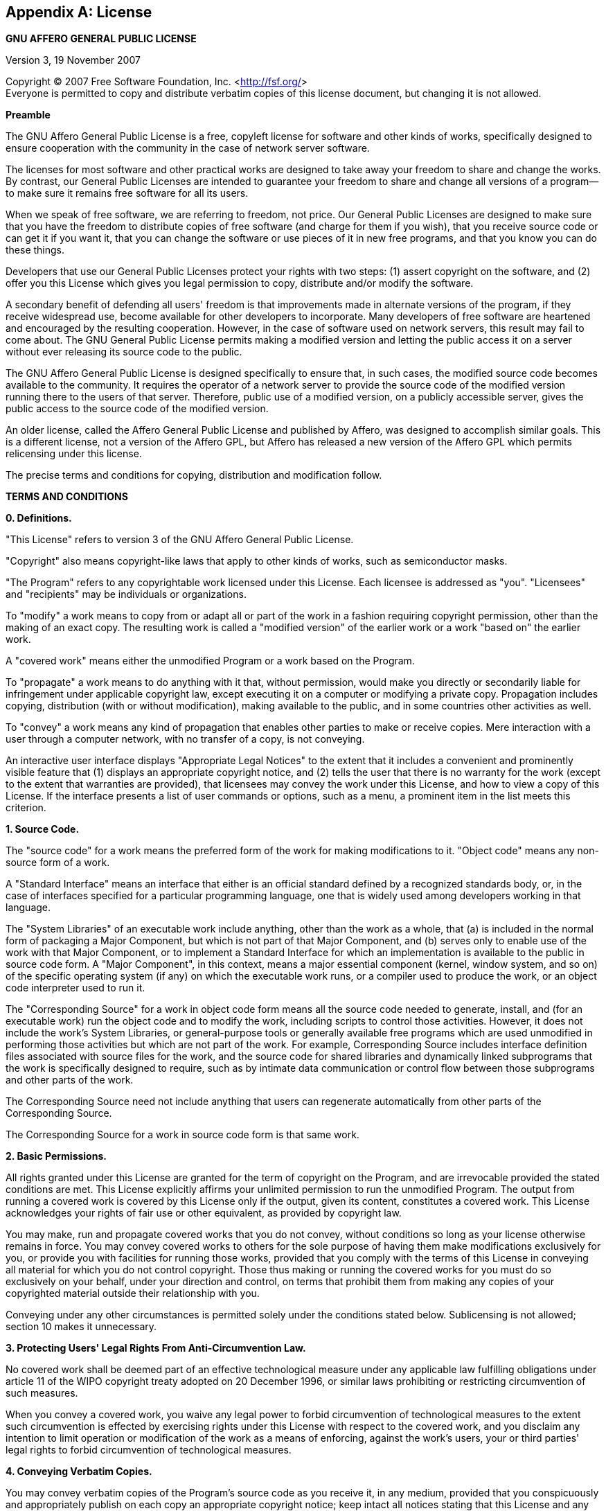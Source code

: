 [[appendix_license]]
[appendix]
==  License

[role='license']
===================================================================================
*GNU AFFERO GENERAL PUBLIC LICENSE*

Version 3, 19 November 2007

Copyright (C) 2007 Free Software Foundation, Inc.
<http://fsf.org/[http://fsf.org/]>  +
 Everyone is permitted to copy and distribute verbatim copies of this
license document, but changing it is not allowed.

*Preamble*

The GNU Affero General Public License is a free, copyleft license for
software and other kinds of works, specifically designed to ensure
cooperation with the community in the case of network server software.

The licenses for most software and other practical works are designed to
take away your freedom to share and change the works. By contrast, our
General Public Licenses are intended to guarantee your freedom to share
and change all versions of a program--to make sure it remains free
software for all its users.

When we speak of free software, we are referring to freedom, not price.
Our General Public Licenses are designed to make sure that you have the
freedom to distribute copies of free software (and charge for them if
you wish), that you receive source code or can get it if you want it,
that you can change the software or use pieces of it in new free
programs, and that you know you can do these things.

Developers that use our General Public Licenses protect your rights with
two steps: (1) assert copyright on the software, and (2) offer you this
License which gives you legal permission to copy, distribute and/or
modify the software.

A secondary benefit of defending all users' freedom is that improvements
made in alternate versions of the program, if they receive widespread
use, become available for other developers to incorporate. Many
developers of free software are heartened and encouraged by the
resulting cooperation. However, in the case of software used on network
servers, this result may fail to come about. The GNU General Public
License permits making a modified version and letting the public access
it on a server without ever releasing its source code to the public.

The GNU Affero General Public License is designed specifically to ensure
that, in such cases, the modified source code becomes available to the
community. It requires the operator of a network server to provide the
source code of the modified version running there to the users of that
server. Therefore, public use of a modified version, on a publicly
accessible server, gives the public access to the source code of the
modified version.

An older license, called the Affero General Public License and published
by Affero, was designed to accomplish similar goals. This is a different
license, not a version of the Affero GPL, but Affero has released a new
version of the Affero GPL which permits relicensing under this license.

The precise terms and conditions for copying, distribution and
modification follow.

*TERMS AND CONDITIONS*

*0. Definitions.*

"This License" refers to version 3 of the GNU Affero General Public
License.

"Copyright" also means copyright-like laws that apply to other kinds of
works, such as semiconductor masks.

"The Program" refers to any copyrightable work licensed under this
License. Each licensee is addressed as "you". "Licensees" and
"recipients" may be individuals or organizations.

To "modify" a work means to copy from or adapt all or part of the work
in a fashion requiring copyright permission, other than the making of an
exact copy. The resulting work is called a "modified version" of the
earlier work or a work "based on" the earlier work.

A "covered work" means either the unmodified Program or a work based on
the Program.

To "propagate" a work means to do anything with it that, without
permission, would make you directly or secondarily liable for
infringement under applicable copyright law, except executing it on a
computer or modifying a private copy. Propagation includes copying,
distribution (with or without modification), making available to the
public, and in some countries other activities as well.

To "convey" a work means any kind of propagation that enables other
parties to make or receive copies. Mere interaction with a user through
a computer network, with no transfer of a copy, is not conveying.

An interactive user interface displays "Appropriate Legal Notices" to
the extent that it includes a convenient and prominently visible feature
that (1) displays an appropriate copyright notice, and (2) tells the
user that there is no warranty for the work (except to the extent that
warranties are provided), that licensees may convey the work under this
License, and how to view a copy of this License. If the interface
presents a list of user commands or options, such as a menu, a prominent
item in the list meets this criterion.

*1. Source Code.*

The "source code" for a work means the preferred form of the work for
making modifications to it. "Object code" means any non-source form of a
work.

A "Standard Interface" means an interface that either is an official
standard defined by a recognized standards body, or, in the case of
interfaces specified for a particular programming language, one that is
widely used among developers working in that language.

The "System Libraries" of an executable work include anything, other
than the work as a whole, that (a) is included in the normal form of
packaging a Major Component, but which is not part of that Major
Component, and (b) serves only to enable use of the work with that Major
Component, or to implement a Standard Interface for which an
implementation is available to the public in source code form. A "Major
Component", in this context, means a major essential component (kernel,
window system, and so on) of the specific operating system (if any) on
which the executable work runs, or a compiler used to produce the work,
or an object code interpreter used to run it.

The "Corresponding Source" for a work in object code form means all the
source code needed to generate, install, and (for an executable work)
run the object code and to modify the work, including scripts to control
those activities. However, it does not include the work's System
Libraries, or general-purpose tools or generally available free programs
which are used unmodified in performing those activities but which are
not part of the work. For example, Corresponding Source includes
interface definition files associated with source files for the work,
and the source code for shared libraries and dynamically linked
subprograms that the work is specifically designed to require, such as
by intimate data communication or control flow between those subprograms
and other parts of the work.

The Corresponding Source need not include anything that users can
regenerate automatically from other parts of the Corresponding Source.

The Corresponding Source for a work in source code form is that same
work.

*2. Basic Permissions.*

All rights granted under this License are granted for the term of
copyright on the Program, and are irrevocable provided the stated
conditions are met. This License explicitly affirms your unlimited
permission to run the unmodified Program. The output from running a
covered work is covered by this License only if the output, given its
content, constitutes a covered work. This License acknowledges your
rights of fair use or other equivalent, as provided by copyright law.

You may make, run and propagate covered works that you do not convey,
without conditions so long as your license otherwise remains in force.
You may convey covered works to others for the sole purpose of having
them make modifications exclusively for you, or provide you with
facilities for running those works, provided that you comply with the
terms of this License in conveying all material for which you do not
control copyright. Those thus making or running the covered works for
you must do so exclusively on your behalf, under your direction and
control, on terms that prohibit them from making any copies of your
copyrighted material outside their relationship with you.

Conveying under any other circumstances is permitted solely under the
conditions stated below. Sublicensing is not allowed; section 10 makes
it unnecessary.

*3. Protecting Users' Legal Rights From Anti-Circumvention Law.*

No covered work shall be deemed part of an effective technological
measure under any applicable law fulfilling obligations under article 11
of the WIPO copyright treaty adopted on 20 December 1996, or similar
laws prohibiting or restricting circumvention of such measures.

When you convey a covered work, you waive any legal power to forbid
circumvention of technological measures to the extent such circumvention
is effected by exercising rights under this License with respect to the
covered work, and you disclaim any intention to limit operation or
modification of the work as a means of enforcing, against the work's
users, your or third parties' legal rights to forbid circumvention of
technological measures.

*4. Conveying Verbatim Copies.*

You may convey verbatim copies of the Program's source code as you
receive it, in any medium, provided that you conspicuously and
appropriately publish on each copy an appropriate copyright notice; keep
intact all notices stating that this License and any non-permissive
terms added in accord with section 7 apply to the code; keep intact all
notices of the absence of any warranty; and give all recipients a copy
of this License along with the Program.

You may charge any price or no price for each copy that you convey, and
you may offer support or warranty protection for a fee.

*5. Conveying Modified Source Versions.*

You may convey a work based on the Program, or the modifications to
produce it from the Program, in the form of source code under the terms
of section 4, provided that you also meet all of these conditions:

.. The work must carry prominent notices stating that you modified it,
and giving a relevant date.
.. The work must carry prominent notices stating that it is released
under this License and any conditions added under section 7. This
requirement modifies the requirement in section 4 to "keep intact all
notices".
.. You must license the entire work, as a whole, under this License to
anyone who comes into possession of a copy. This License will therefore
apply, along with any applicable section 7 additional terms, to the
whole of the work, and all its parts, regardless of how they are
packaged. This License gives no permission to license the work in any
other way, but it does not invalidate such permission if you have
separately received it.
.. If the work has interactive user interfaces, each must display
Appropriate Legal Notices; however, if the Program has interactive
interfaces that do not display Appropriate Legal Notices, your work need
not make them do so.

A compilation of a covered work with other separate and independent
works, which are not by their nature extensions of the covered work, and
which are not combined with it such as to form a larger program, in or
on a volume of a storage or distribution medium, is called an
"aggregate" if the compilation and its resulting copyright are not used
to limit the access or legal rights of the compilation's users beyond
what the individual works permit. Inclusion of a covered work in an
aggregate does not cause this License to apply to the other parts of the
aggregate.

*6. Conveying Non-Source Forms.*

You may convey a covered work in object code form under the terms of
sections 4 and 5, provided that you also convey the machine-readable
Corresponding Source under the terms of this License, in one of these
ways:

.. Convey the object code in, or embodied in, a physical product
(including a physical distribution medium), accompanied by the
Corresponding Source fixed on a durable physical medium customarily used
for software interchange.
.. Convey the object code in, or embodied in, a physical product
(including a physical distribution medium), accompanied by a written
offer, valid for at least three years and valid for as long as you offer
spare parts or customer support for that product model, to give anyone
who possesses the object code either (1) a copy of the Corresponding
Source for all the software in the product that is covered by this
License, on a durable physical medium customarily used for software
interchange, for a price no more than your reasonable cost of physically
performing this conveying of source, or (2) access to copy the
Corresponding Source from a network server at no charge.
.. Convey individual copies of the object code with a copy of the
written offer to provide the Corresponding Source. This alternative is
allowed only occasionally and noncommercially, and only if you received
the object code with such an offer, in accord with subsection 6b.
.. Convey the object code by offering access from a designated place
(gratis or for a charge), and offer equivalent access to the
Corresponding Source in the same way through the same place at no
further charge. You need not require recipients to copy the
Corresponding Source along with the object code. If the place to copy
the object code is a network server, the Corresponding Source may be on
a different server (operated by you or a third party) that supports
equivalent copying facilities, provided you maintain clear directions
next to the object code saying where to find the Corresponding Source.
Regardless of what server hosts the Corresponding Source, you remain
obligated to ensure that it is available for as long as needed to
satisfy these requirements.
.. Convey the object code using peer-to-peer transmission, provided
you inform other peers where the object code and Corresponding Source of
the work are being offered to the general public at no charge under
subsection 6d.

A separable portion of the object code, whose source code is excluded
from the Corresponding Source as a System Library, need not be included
in conveying the object code work.

A "User Product" is either (1) a "consumer product", which means any
tangible personal property which is normally used for personal, family,
or household purposes, or (2) anything designed or sold for
incorporation into a dwelling. In determining whether a product is a
consumer product, doubtful cases shall be resolved in favor of coverage.
For a particular product received by a particular user, "normally used"
refers to a typical or common use of that class of product, regardless
of the status of the particular user or of the way in which the
particular user actually uses, or expects or is expected to use, the
product. A product is a consumer product regardless of whether the
product has substantial commercial, industrial or non-consumer uses,
unless such uses represent the only significant mode of use of the
product.

"Installation Information" for a User Product means any methods,
procedures, authorization keys, or other information required to install
and execute modified versions of a covered work in that User Product
from a modified version of its Corresponding Source. The information
must suffice to ensure that the continued functioning of the modified
object code is in no case prevented or interfered with solely because
modification has been made.

If you convey an object code work under this section in, or with, or
specifically for use in, a User Product, and the conveying occurs as
part of a transaction in which the right of possession and use of the
User Product is transferred to the recipient in perpetuity or for a
fixed term (regardless of how the transaction is characterized), the
Corresponding Source conveyed under this section must be accompanied by
the Installation Information. But this requirement does not apply if
neither you nor any third party retains the ability to install modified
object code on the User Product (for example, the work has been
installed in ROM).

The requirement to provide Installation Information does not include a
requirement to continue to provide support service, warranty, or updates
for a work that has been modified or installed by the recipient, or for
the User Product in which it has been modified or installed. Access to a
network may be denied when the modification itself materially and
adversely affects the operation of the network or violates the rules and
protocols for communication across the network.

Corresponding Source conveyed, and Installation Information provided, in
accord with this section must be in a format that is publicly documented
(and with an implementation available to the public in source code
form), and must require no special password or key for unpacking,
reading or copying.

*7. Additional Terms.*

"Additional permissions" are terms that supplement the terms of this
License by making exceptions from one or more of its conditions.
Additional permissions that are applicable to the entire Program shall
be treated as though they were included in this License, to the extent
that they are valid under applicable law. If additional permissions
apply only to part of the Program, that part may be used separately
under those permissions, but the entire Program remains governed by this
License without regard to the additional permissions.

When you convey a copy of a covered work, you may at your option remove
any additional permissions from that copy, or from any part of it.
(Additional permissions may be written to require their own removal in
certain cases when you modify the work.) You may place additional
permissions on material, added by you to a covered work, for which you
have or can give appropriate copyright permission.

Notwithstanding any other provision of this License, for material you
add to a covered work, you may (if authorized by the copyright holders
of that material) supplement the terms of this License with terms:

.. Disclaiming warranty or limiting liability differently from the
terms of sections 15 and 16 of this License; or
.. Requiring preservation of specified reasonable legal notices or
author attributions in that material or in the Appropriate Legal Notices
displayed by works containing it; or
.. Prohibiting misrepresentation of the origin of that material, or
requiring that modified versions of such material be marked in
reasonable ways as different from the original version; or
.. Limiting the use for publicity purposes of names of licensors or
authors of the material; or
.. Declining to grant rights under trademark law for use of some trade
names, trademarks, or service marks; or
.. Requiring indemnification of licensors and authors of that material
by anyone who conveys the material (or modified versions of it) with
contractual assumptions of liability to the recipient, for any liability
that these contractual assumptions directly impose on those licensors
and authors.

All other non-permissive additional terms are considered "further
restrictions" within the meaning of section 10. If the Program as you
received it, or any part of it, contains a notice stating that it is
governed by this License along with a term that is a further
restriction, you may remove that term. If a license document contains a
further restriction but permits relicensing or conveying under this
License, you may add to a covered work material governed by the terms of
that license document, provided that the further restriction does not
survive such relicensing or conveying.

If you add terms to a covered work in accord with this section, you must
place, in the relevant source files, a statement of the additional terms
that apply to those files, or a notice indicating where to find the
applicable terms.

Additional terms, permissive or non-permissive, may be stated in the
form of a separately written license, or stated as exceptions; the above
requirements apply either way.

*8. Termination.*

You may not propagate or modify a covered work except as expressly
provided under this License. Any attempt otherwise to propagate or
modify it is void, and will automatically terminate your rights under
this License (including any patent licenses granted under the third
paragraph of section 11).

However, if you cease all violation of this License, then your license
from a particular copyright holder is reinstated (a) provisionally,
unless and until the copyright holder explicitly and finally terminates
your license, and (b) permanently, if the copyright holder fails to
notify you of the violation by some reasonable means prior to 60 days
after the cessation.

Moreover, your license from a particular copyright holder is reinstated
permanently if the copyright holder notifies you of the violation by
some reasonable means, this is the first time you have received notice
of violation of this License (for any work) from that copyright holder,
and you cure the violation prior to 30 days after your receipt of the
notice.

Termination of your rights under this section does not terminate the
licenses of parties who have received copies or rights from you under
this License. If your rights have been terminated and not permanently
reinstated, you do not qualify to receive new licenses for the same
material under section 10.

*9. Acceptance Not Required for Having Copies.*

You are not required to accept this License in order to receive or run a
copy of the Program. Ancillary propagation of a covered work occurring
solely as a consequence of using peer-to-peer transmission to receive a
copy likewise does not require acceptance. However, nothing other than
this License grants you permission to propagate or modify any covered
work. These actions infringe copyright if you do not accept this
License. Therefore, by modifying or propagating a covered work, you
indicate your acceptance of this License to do so.

*10. Automatic Licensing of Downstream Recipients.*

Each time you convey a covered work, the recipient automatically
receives a license from the original licensors, to run, modify and
propagate that work, subject to this License. You are not responsible
for enforcing compliance by third parties with this License.

An "entity transaction" is a transaction transferring control of an
organization, or substantially all assets of one, or subdividing an
organization, or merging organizations. If propagation of a covered work
results from an entity transaction, each party to that transaction who
receives a copy of the work also receives whatever licenses to the work
the party's predecessor in interest had or could give under the previous
paragraph, plus a right to possession of the Corresponding Source of the
work from the predecessor in interest, if the predecessor has it or can
get it with reasonable efforts.

You may not impose any further restrictions on the exercise of the
rights granted or affirmed under this License. For example, you may not
impose a license fee, royalty, or other charge for exercise of rights
granted under this License, and you may not initiate litigation
(including a cross-claim or counterclaim in a lawsuit) alleging that any
patent claim is infringed by making, using, selling, offering for sale,
or importing the Program or any portion of it.

*11. Patents.*

A "contributor" is a copyright holder who authorizes use under this
License of the Program or a work on which the Program is based. The work
thus licensed is called the contributor's "contributor version".

A contributor's "essential patent claims" are all patent claims owned or
controlled by the contributor, whether already acquired or hereafter
acquired, that would be infringed by some manner, permitted by this
License, of making, using, or selling its contributor version, but do
not include claims that would be infringed only as a consequence of
further modification of the contributor version. For purposes of this
definition, "control" includes the right to grant patent sublicenses in
a manner consistent with the requirements of this License.

Each contributor grants you a non-exclusive, worldwide, royalty-free
patent license under the contributor's essential patent claims, to make,
use, sell, offer for sale, import and otherwise run, modify and
propagate the contents of its contributor version.

In the following three paragraphs, a "patent license" is any express
agreement or commitment, however denominated, not to enforce a patent
(such as an express permission to practice a patent or covenant not to
sue for patent infringement). To "grant" such a patent license to a
party means to make such an agreement or commitment not to enforce a
patent against the party.

If you convey a covered work, knowingly relying on a patent license, and
the Corresponding Source of the work is not available for anyone to
copy, free of charge and under the terms of this License, through a
publicly available network server or other readily accessible means,
then you must either (1) cause the Corresponding Source to be so
available, or (2) arrange to deprive yourself of the benefit of the
patent license for this particular work, or (3) arrange, in a manner
consistent with the requirements of this License, to extend the patent
license to downstream recipients. "Knowingly relying" means you have
actual knowledge that, but for the patent license, your conveying the
covered work in a country, or your recipient's use of the covered work
in a country, would infringe one or more identifiable patents in that
country that you have reason to believe are valid.

If, pursuant to or in connection with a single transaction or
arrangement, you convey, or propagate by procuring conveyance of, a
covered work, and grant a patent license to some of the parties
receiving the covered work authorizing them to use, propagate, modify or
convey a specific copy of the covered work, then the patent license you
grant is automatically extended to all recipients of the covered work
and works based on it.

A patent license is "discriminatory" if it does not include within the
scope of its coverage, prohibits the exercise of, or is conditioned on
the non-exercise of one or more of the rights that are specifically
granted under this License. You may not convey a covered work if you are
a party to an arrangement with a third party that is in the business of
distributing software, under which you make payment to the third party
based on the extent of your activity of conveying the work, and under
which the third party grants, to any of the parties who would receive
the covered work from you, a discriminatory patent license (a) in
connection with copies of the covered work conveyed by you (or copies
made from those copies), or (b) primarily for and in connection with
specific products or compilations that contain the covered work, unless
you entered into that arrangement, or that patent license was granted,
prior to 28 March 2007.

Nothing in this License shall be construed as excluding or limiting any
implied license or other defenses to infringement that may otherwise be
available to you under applicable patent law.

*12. No Surrender of Others' Freedom.*

If conditions are imposed on you (whether by court order, agreement or
otherwise) that contradict the conditions of this License, they do not
excuse you from the conditions of this License. If you cannot convey a
covered work so as to satisfy simultaneously your obligations under this
License and any other pertinent obligations, then as a consequence you
may not convey it at all. For example, if you agree to terms that
obligate you to collect a royalty for further conveying from those to
whom you convey the Program, the only way you could satisfy both those
terms and this License would be to refrain entirely from conveying the
Program.

*13. Remote Network Interaction; Use with the GNU General Public License.*

Notwithstanding any other provision of this License, if you modify the
Program, your modified version must prominently offer all users
interacting with it remotely through a computer network (if your version
supports such interaction) an opportunity to receive the Corresponding
Source of your version by providing access to the Corresponding Source
from a network server at no charge, through some standard or customary
means of facilitating copying of software. This Corresponding Source
shall include the Corresponding Source for any work covered by version 3
of the GNU General Public License that is incorporated pursuant to the
following paragraph.

Notwithstanding any other provision of this License, you have permission
to link or combine any covered work with a work licensed under version 3
of the GNU General Public License into a single combined work, and to
convey the resulting work. The terms of this License will continue to
apply to the part which is the covered work, but the work with which it
is combined will remain governed by version 3 of the GNU General Public
License.

*14. Revised Versions of this License.*

The Free Software Foundation may publish revised and/or new versions of
the GNU Affero General Public License from time to time. Such new
versions will be similar in spirit to the present version, but may
differ in detail to address new problems or concerns.

Each version is given a distinguishing version number. If the Program
specifies that a certain numbered version of the GNU Affero General
Public License "or any later version" applies to it, you have the option
of following the terms and conditions either of that numbered version or
of any later version published by the Free Software Foundation. If the
Program does not specify a version number of the GNU Affero General
Public License, you may choose any version ever published by the Free
Software Foundation.

If the Program specifies that a proxy can decide which future versions
of the GNU Affero General Public License can be used, that proxy's
public statement of acceptance of a version permanently authorizes you
to choose that version for the Program.

Later license versions may give you additional or different permissions.
However, no additional obligations are imposed on any author or
copyright holder as a result of your choosing to follow a later version.

*15. Disclaimer of Warranty.*

THERE IS NO WARRANTY FOR THE PROGRAM, TO THE EXTENT PERMITTED BY
APPLICABLE LAW. EXCEPT WHEN OTHERWISE STATED IN WRITING THE COPYRIGHT
HOLDERS AND/OR OTHER PARTIES PROVIDE THE PROGRAM "AS IS" WITHOUT
WARRANTY OF ANY KIND, EITHER EXPRESSED OR IMPLIED, INCLUDING, BUT NOT
LIMITED TO, THE IMPLIED WARRANTIES OF MERCHANTABILITY AND FITNESS FOR A
PARTICULAR PURPOSE. THE ENTIRE RISK AS TO THE QUALITY AND PERFORMANCE OF
THE PROGRAM IS WITH YOU. SHOULD THE PROGRAM PROVE DEFECTIVE, YOU ASSUME
THE COST OF ALL NECESSARY SERVICING, REPAIR OR CORRECTION.

*16. Limitation of Liability.*

IN NO EVENT UNLESS REQUIRED BY APPLICABLE LAW OR AGREED TO IN WRITING
WILL ANY COPYRIGHT HOLDER, OR ANY OTHER PARTY WHO MODIFIES AND/OR
CONVEYS THE PROGRAM AS PERMITTED ABOVE, BE LIABLE TO YOU FOR DAMAGES,
INCLUDING ANY GENERAL, SPECIAL, INCIDENTAL OR CONSEQUENTIAL DAMAGES
ARISING OUT OF THE USE OR INABILITY TO USE THE PROGRAM (INCLUDING BUT
NOT LIMITED TO LOSS OF DATA OR DATA BEING RENDERED INACCURATE OR LOSSES
SUSTAINED BY YOU OR THIRD PARTIES OR A FAILURE OF THE PROGRAM TO OPERATE
WITH ANY OTHER PROGRAMS), EVEN IF SUCH HOLDER OR OTHER PARTY HAS BEEN
ADVISED OF THE POSSIBILITY OF SUCH DAMAGES.

*17. Interpretation of Sections 15 and 16.*

If the disclaimer of warranty and limitation of liability provided above
cannot be given local legal effect according to their terms, reviewing
courts shall apply local law that most closely approximates an absolute
waiver of all civil liability in connection with the Program, unless a
warranty or assumption of liability accompanies a copy of the Program in
return for a fee.

END OF TERMS AND CONDITIONS

*How to Apply These Terms to Your New Programs*

If you develop a new program, and you want it to be of the greatest
possible use to the public, the best way to achieve this is to make it
free software which everyone can redistribute and change under these
terms.

To do so, attach the following notices to the program. It is safest to
attach them to the start of each source file to most effectively state
the exclusion of warranty; and each file should have at least the
"copyright" line and a pointer to where the full notice is found.

----------------------------------------------------------------------------
    <one line to give the program's name and a brief idea of what it does.>
    Copyright (C) <year>  <name of author>

    This program is free software: you can redistribute it and/or modify
    it under the terms of the GNU Affero General Public License as
    published by the Free Software Foundation, either version 3 of the
    License, or (at your option) any later version.

    This program is distributed in the hope that it will be useful,
    but WITHOUT ANY WARRANTY; without even the implied warranty of
    MERCHANTABILITY or FITNESS FOR A PARTICULAR PURPOSE.  See the
    GNU Affero General Public License for more details.

    You should have received a copy of the GNU Affero General Public License
    along with this program.  If not, see <http://www.gnu.org/licenses/>.
----------------------------------------------------------------------------

Also add information on how to contact you by electronic and paper mail.

If your software can interact with users remotely through a computer
network, you should also make sure that it provides a way for users to
get its source. For example, if your program is a web application, its
interface could display a "Source" link that leads users to an archive
of the code. There are many ways you could offer source, and different
solutions will be better for different programs; see section 13 for the
specific requirements.

You should also get your employer (if you work as a programmer) or
school, if any, to sign a "copyright disclaimer" for the program, if
necessary. For more information on this, and how to apply and follow the
GNU AGPL, see
<http://www.gnu.org/licenses/[http://www.gnu.org/licenses/]>.
===================================================================================
